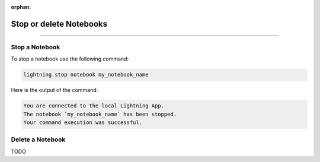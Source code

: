 :orphan:

########################
Stop or delete Notebooks
########################

.. _show_notebooks:

.. join_slack::
   :align: left

----

***************
Stop a Notebook
***************

To stop a notebook use the following command:

.. code-block::

   lightning stop notebook my_notebook_name

Here is the output of the command:

.. code-block::

   You are connected to the local Lightning App.
   The notebook `my_notebook_name` has been stopped.
   Your command execution was successful.

*****************
Delete a Notebook
*****************

TODO
